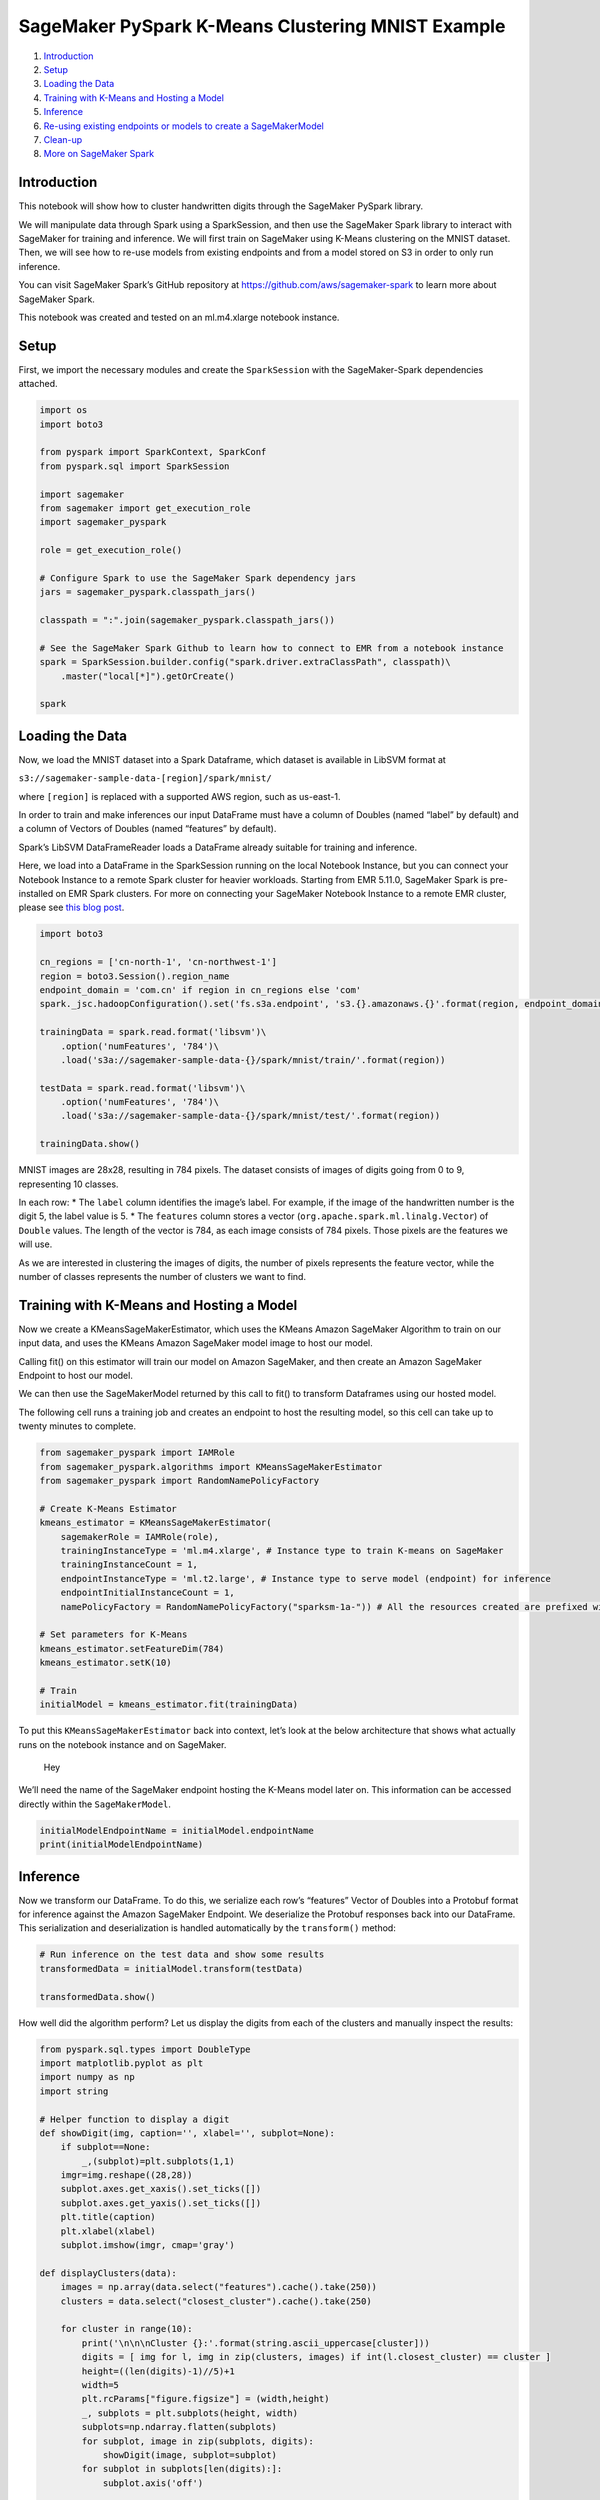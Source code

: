 SageMaker PySpark K-Means Clustering MNIST Example
==================================================

1. `Introduction <#Introduction>`__
2. `Setup <#Setup>`__
3. `Loading the Data <#Loading-the-Data>`__
4. `Training with K-Means and Hosting a
   Model <#Training-with-K-Means-and-Hosting-a-Model>`__
5. `Inference <#Inference>`__
6. `Re-using existing endpoints or models to create a
   SageMakerModel <#Re-using-existing-endpoints-or-models-to-create-SageMakerModel>`__
7. `Clean-up <#Clean-up>`__
8. `More on SageMaker Spark <#More-on-SageMaker-Spark>`__

Introduction
------------

This notebook will show how to cluster handwritten digits through the
SageMaker PySpark library.

We will manipulate data through Spark using a SparkSession, and then use
the SageMaker Spark library to interact with SageMaker for training and
inference. We will first train on SageMaker using K-Means clustering on
the MNIST dataset. Then, we will see how to re-use models from existing
endpoints and from a model stored on S3 in order to only run inference.

You can visit SageMaker Spark’s GitHub repository at
https://github.com/aws/sagemaker-spark to learn more about SageMaker
Spark.

This notebook was created and tested on an ml.m4.xlarge notebook
instance.

Setup
-----

First, we import the necessary modules and create the ``SparkSession``
with the SageMaker-Spark dependencies attached.

.. code:: ipython3

    import os
    import boto3
    
    from pyspark import SparkContext, SparkConf
    from pyspark.sql import SparkSession
    
    import sagemaker
    from sagemaker import get_execution_role
    import sagemaker_pyspark
    
    role = get_execution_role()
    
    # Configure Spark to use the SageMaker Spark dependency jars
    jars = sagemaker_pyspark.classpath_jars()
    
    classpath = ":".join(sagemaker_pyspark.classpath_jars())
    
    # See the SageMaker Spark Github to learn how to connect to EMR from a notebook instance
    spark = SparkSession.builder.config("spark.driver.extraClassPath", classpath)\
        .master("local[*]").getOrCreate()
        
    spark

Loading the Data
----------------

Now, we load the MNIST dataset into a Spark Dataframe, which dataset is
available in LibSVM format at

``s3://sagemaker-sample-data-[region]/spark/mnist/``

where ``[region]`` is replaced with a supported AWS region, such as
us-east-1.

In order to train and make inferences our input DataFrame must have a
column of Doubles (named “label” by default) and a column of Vectors of
Doubles (named “features” by default).

Spark’s LibSVM DataFrameReader loads a DataFrame already suitable for
training and inference.

Here, we load into a DataFrame in the SparkSession running on the local
Notebook Instance, but you can connect your Notebook Instance to a
remote Spark cluster for heavier workloads. Starting from EMR 5.11.0,
SageMaker Spark is pre-installed on EMR Spark clusters. For more on
connecting your SageMaker Notebook Instance to a remote EMR cluster,
please see `this blog
post <https://aws.amazon.com/blogs/machine-learning/build-amazon-sagemaker-notebooks-backed-by-spark-in-amazon-emr/>`__.

.. code:: ipython3

    import boto3
    
    cn_regions = ['cn-north-1', 'cn-northwest-1']
    region = boto3.Session().region_name
    endpoint_domain = 'com.cn' if region in cn_regions else 'com'
    spark._jsc.hadoopConfiguration().set('fs.s3a.endpoint', 's3.{}.amazonaws.{}'.format(region, endpoint_domain))
    
    trainingData = spark.read.format('libsvm')\
        .option('numFeatures', '784')\
        .load('s3a://sagemaker-sample-data-{}/spark/mnist/train/'.format(region))
    
    testData = spark.read.format('libsvm')\
        .option('numFeatures', '784')\
        .load('s3a://sagemaker-sample-data-{}/spark/mnist/test/'.format(region))
    
    trainingData.show()

MNIST images are 28x28, resulting in 784 pixels. The dataset consists of
images of digits going from 0 to 9, representing 10 classes.

In each row: \* The ``label`` column identifies the image’s label. For
example, if the image of the handwritten number is the digit 5, the
label value is 5. \* The ``features`` column stores a vector
(``org.apache.spark.ml.linalg.Vector``) of ``Double`` values. The length
of the vector is 784, as each image consists of 784 pixels. Those pixels
are the features we will use.

As we are interested in clustering the images of digits, the number of
pixels represents the feature vector, while the number of classes
represents the number of clusters we want to find.

Training with K-Means and Hosting a Model
-----------------------------------------

Now we create a KMeansSageMakerEstimator, which uses the KMeans Amazon
SageMaker Algorithm to train on our input data, and uses the KMeans
Amazon SageMaker model image to host our model.

Calling fit() on this estimator will train our model on Amazon
SageMaker, and then create an Amazon SageMaker Endpoint to host our
model.

We can then use the SageMakerModel returned by this call to fit() to
transform Dataframes using our hosted model.

The following cell runs a training job and creates an endpoint to host
the resulting model, so this cell can take up to twenty minutes to
complete.

.. code:: ipython3

    from sagemaker_pyspark import IAMRole
    from sagemaker_pyspark.algorithms import KMeansSageMakerEstimator
    from sagemaker_pyspark import RandomNamePolicyFactory
    
    # Create K-Means Estimator
    kmeans_estimator = KMeansSageMakerEstimator(
        sagemakerRole = IAMRole(role),
        trainingInstanceType = 'ml.m4.xlarge', # Instance type to train K-means on SageMaker
        trainingInstanceCount = 1,
        endpointInstanceType = 'ml.t2.large', # Instance type to serve model (endpoint) for inference
        endpointInitialInstanceCount = 1,
        namePolicyFactory = RandomNamePolicyFactory("sparksm-1a-")) # All the resources created are prefixed with sparksm-1
    
    # Set parameters for K-Means
    kmeans_estimator.setFeatureDim(784)
    kmeans_estimator.setK(10)
    
    # Train
    initialModel = kmeans_estimator.fit(trainingData)

To put this ``KMeansSageMakerEstimator`` back into context, let’s look
at the below architecture that shows what actually runs on the notebook
instance and on SageMaker.

.. figure:: img/sagemaker-spark-kmeans-architecture.png
   :alt: Hey

   Hey

We’ll need the name of the SageMaker endpoint hosting the K-Means model
later on. This information can be accessed directly within the
``SageMakerModel``.

.. code:: ipython3

    initialModelEndpointName = initialModel.endpointName
    print(initialModelEndpointName)

Inference
---------

Now we transform our DataFrame. To do this, we serialize each row’s
“features” Vector of Doubles into a Protobuf format for inference
against the Amazon SageMaker Endpoint. We deserialize the Protobuf
responses back into our DataFrame. This serialization and
deserialization is handled automatically by the ``transform()`` method:

.. code:: ipython3

    # Run inference on the test data and show some results
    transformedData = initialModel.transform(testData)
    
    transformedData.show()

How well did the algorithm perform? Let us display the digits from each
of the clusters and manually inspect the results:

.. code:: ipython3

    from pyspark.sql.types import DoubleType
    import matplotlib.pyplot as plt
    import numpy as np
    import string
    
    # Helper function to display a digit
    def showDigit(img, caption='', xlabel='', subplot=None):
        if subplot==None:
            _,(subplot)=plt.subplots(1,1)
        imgr=img.reshape((28,28))
        subplot.axes.get_xaxis().set_ticks([])
        subplot.axes.get_yaxis().set_ticks([])
        plt.title(caption)
        plt.xlabel(xlabel)
        subplot.imshow(imgr, cmap='gray')
        
    def displayClusters(data):
        images = np.array(data.select("features").cache().take(250))
        clusters = data.select("closest_cluster").cache().take(250)
    
        for cluster in range(10):
            print('\n\n\nCluster {}:'.format(string.ascii_uppercase[cluster]))
            digits = [ img for l, img in zip(clusters, images) if int(l.closest_cluster) == cluster ]
            height=((len(digits)-1)//5)+1
            width=5
            plt.rcParams["figure.figsize"] = (width,height)
            _, subplots = plt.subplots(height, width)
            subplots=np.ndarray.flatten(subplots)
            for subplot, image in zip(subplots, digits):
                showDigit(image, subplot=subplot)
            for subplot in subplots[len(digits):]:
                subplot.axis('off')
    
            plt.show()
            
    displayClusters(transformedData)

Now that we’ve seen how to use Spark to load data and SageMaker to train
and infer on it, we will look into creating pipelines consisting of
multiple algorithms, both from SageMaker-provided algorithms as well as
from Spark MLlib.

Re-using existing endpoints or models to create ``SageMakerModel``
------------------------------------------------------------------

SageMaker Spark supports connecting a ``SageMakerModel`` to an existing
SageMaker endpoint, or to an Endpoint created by reference to model data
in S3, or to a previously completed Training Job.

This allows you to use SageMaker Spark just for model hosting and
inference on Spark-scale DataFrames without running a new Training Job.

Endpoint re-use
~~~~~~~~~~~~~~~

Here we will connect to the initial endpoint we created by using it’s
unique name. The endpoint name can either be retrieved by the console or
in in the ``endpointName`` parameter of the model you created. In our
case, we saved this early on in a variable by accessing the parameter.

.. code:: ipython3

    ENDPOINT_NAME = initialModelEndpointName
    print(ENDPOINT_NAME)

Once you have the name of the endpoint, we need to make sure that no
endpoint will be created as we are attaching to an existing endpoint.
This is done using ``endpointCreationPolicy`` field with a value of
``EndpointCreationPolicy.DO_NOT_CREATE``. As we are using an endpoint
serving a K-Means model, we also need to use the
``KMeansProtobufResponseRowDeserializer`` so that the output of the
endpoint on SageMaker will be deserialized in the right way and passed
on back to Spark in a DataFrame with the right columns.

.. code:: ipython3

    from sagemaker_pyspark import SageMakerModel
    from sagemaker_pyspark import EndpointCreationPolicy
    from sagemaker_pyspark.transformation.serializers import ProtobufRequestRowSerializer
    from sagemaker_pyspark.transformation.deserializers import KMeansProtobufResponseRowDeserializer
    
    attachedModel = SageMakerModel(
        existingEndpointName = ENDPOINT_NAME,
        endpointCreationPolicy = EndpointCreationPolicy.DO_NOT_CREATE,
        endpointInstanceType = None, # Required
        endpointInitialInstanceCount = None, # Required
        requestRowSerializer = ProtobufRequestRowSerializer(featuresColumnName = "features"), # Optional: already default value
        responseRowDeserializer = KMeansProtobufResponseRowDeserializer( # Optional: already default values
          distance_to_cluster_column_name = "distance_to_cluster",
          closest_cluster_column_name = "closest_cluster")
    )

As the data we are passing through the model is using the default
columns naming for both the input to the model (``features``) and for
the ouput of the model (``distance_to_cluster_column_name`` and
``closest_cluster_column_name``), we do not need to specify the names of
the columns in the serializer and deserializer. If your column naming is
different, it’s possible to define the name of the columns as shown
above in the ``requestRowSerializer`` and ``responseRowDeserializer``.

It is also possible to use the ``SageMakerModel.fromEndpoint`` method to
perform the same as above.

.. code:: ipython3

    transformedData2 = attachedModel.transform(testData)
    transformedData2.show()

Create model and endpoint from model data
~~~~~~~~~~~~~~~~~~~~~~~~~~~~~~~~~~~~~~~~~

You can create a SageMakerModel and an Endpoint by referring directly to
your model data in S3. To do this, you need the path to where the model
is saved (in our case on S3), as well as the role and the inference
image to use. In our case, we use the model data from the initial model,
consisting of a simple K-Means model. We can retrieve the necessary
information from the model variable, or through the console.

.. code:: ipython3

    from sagemaker_pyspark import S3DataPath
    
    MODEL_S3_PATH = S3DataPath(initialModel.modelPath.bucket, initialModel.modelPath.objectPath)
    MODEL_ROLE_ARN = initialModel.modelExecutionRoleARN
    MODEL_IMAGE_PATH = initialModel.modelImage
    
    print(MODEL_S3_PATH.bucket + MODEL_S3_PATH.objectPath)
    print(MODEL_ROLE_ARN)
    print(MODEL_IMAGE_PATH)

Similar to how we created a model from a running endpoint, we specify
the model data information using ``modelPath``,
``modelExecutionRoleARN``, ``modelImage``. This method is more akin to
creating a ``SageMakerEstimator``, where among others you specify the
endpoint information.

.. code:: ipython3

    from sagemaker_pyspark import RandomNamePolicy
    
    retrievedModel = SageMakerModel(
        modelPath = MODEL_S3_PATH,
        modelExecutionRoleARN = MODEL_ROLE_ARN,
        modelImage = MODEL_IMAGE_PATH,
        endpointInstanceType = "ml.t2.medium",
        endpointInitialInstanceCount = 1,
        requestRowSerializer = ProtobufRequestRowSerializer(), 
        responseRowDeserializer = KMeansProtobufResponseRowDeserializer(),
        namePolicy = RandomNamePolicy("sparksm-1b-"), 
        endpointCreationPolicy = EndpointCreationPolicy.CREATE_ON_TRANSFORM
    )

It is also possible to use the ``SageMakerModel.fromModelS3Path`` method
that takes the same parameters and produces the same model.

.. code:: ipython3

    transformedData3 = retrievedModel.transform(testData)
    transformedData3.show()

Create model and endpoint from job training data
~~~~~~~~~~~~~~~~~~~~~~~~~~~~~~~~~~~~~~~~~~~~~~~~

You can create a SageMakerModel and an Endpoint by referring to a
previously-completed training job. Only difference with the model data
from S3 is that instead of providing the model data, you provide the
``trainingJobName``.

.. code:: ipython3

    TRAINING_JOB_NAME = "<YOUR_TRAINING_JOB_NAME>"
    MODEL_ROLE_ARN = initialModel.modelExecutionRoleARN
    MODEL_IMAGE_PATH = initialModel.modelImage

.. code:: ipython3

    modelFromJob = SageMakerModel.fromTrainingJob(
        trainingJobName = TRAINING_JOB_NAME,
        modelExecutionRoleARN = MODEL_ROLE_ARN,
        modelImage = MODEL_IMAGE_PATH,
        endpointInstanceType = "ml.t2.medium",
        endpointInitialInstanceCount = 1,
        requestRowSerializer = ProtobufRequestRowSerializer(), 
        responseRowDeserializer = KMeansProtobufResponseRowDeserializer(),
        namePolicy = RandomNamePolicy("sparksm-1c-"),
        endpointCreationPolicy = EndpointCreationPolicy.CREATE_ON_TRANSFORM
    )

.. code:: ipython3

    transformedData4 = modelFromJob.transform(testData)
    transformedData4.show()

Clean-up
--------

Since we don’t need to make any more inferences, now we delete the
resources (endpoints, models, configurations, etc):

.. code:: ipython3

    # Delete the resources
    from sagemaker_pyspark import SageMakerResourceCleanup
    
    def cleanUp(model):
        resource_cleanup = SageMakerResourceCleanup(model.sagemakerClient)
        resource_cleanup.deleteResources(model.getCreatedResources())
    
    # Don't forget to include any models or pipeline models that you created in the notebook
    models = [initialModel, retrievedModel, modelFromJob]
    
    # Delete regular SageMakerModels
    for m in models:
        cleanUp(m)

More on SageMaker Spark
-----------------------

The SageMaker Spark Github repository has more about SageMaker Spark,
including how to use SageMaker Spark using the Scala SDK:
https://github.com/aws/sagemaker-spark
